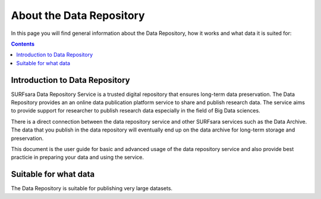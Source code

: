 .. _about-data-repository:

**************
About the Data Repository
**************

In this page you will find general information about the Data Repository, how it works and what data it is suited for:

.. contents:: 
    :depth: 4


.. _intro-datarepo:

====================
Introduction to Data Repository
====================

SURFsara Data Repository Service is a trusted digital repository that ensures long-term data preservation. The Data Repository provides an an online data publication platform service to share and publish research data. The service aims to provide support for researcher to publish research data especially in the field of Big Data sciences.

There is a direct connection between the data repository service and other SURFsara services such as the Data Archive. The data that you publish in the data repository will eventually end up on the data archive for long-term storage and preservation.

This document is the user guide for basic and advanced usage of the data repository service and also provide best practicie in preparing your data and using the service.


.. _data:

====================
Suitable for what data
====================

The Data Repository is suitable for publishing very large datasets.